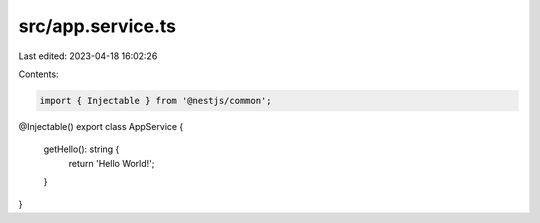 src/app.service.ts
==================

Last edited: 2023-04-18 16:02:26

Contents:

.. code-block:: ts

    import { Injectable } from '@nestjs/common';

@Injectable()
export class AppService {
  getHello(): string {
    return 'Hello World!';
  }
}


